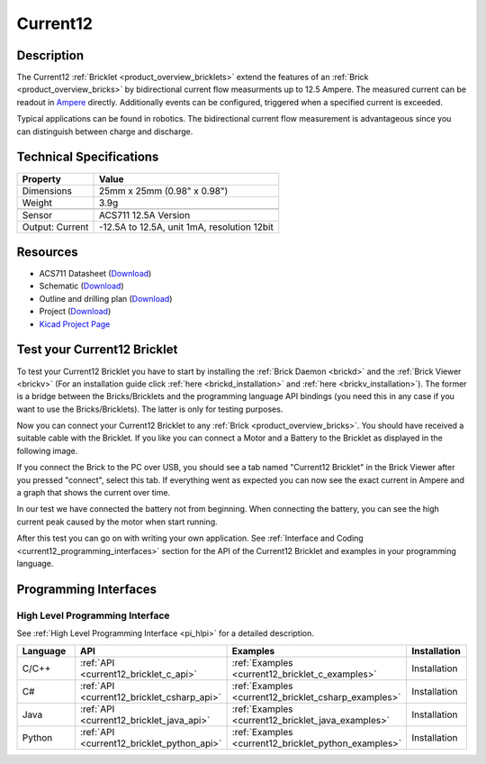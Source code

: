 .. _current12_bricklet:

Current12
=========

.. raw:: html

    {% from "macros.html" import tfdocstart, tfdocimg, tfdocend %}
    {{ tfdocstart() }}
    {{ 
		tfdocimg("Bricklets/bricklet_current_tilted_350.jpg", 
		         "Bricklets/bricklet_current_tilted_100.jpg", 
		         "Bricklets/bricklet_current_tilted_800.jpg", 
		         "Current12 Bricklet") 
	}}
	{{
		tfdocimg("Bricklets/bricklet_current_horizontal_350.jpg", 
		         "Bricklets/bricklet_current_horizontal_100.jpg", 
		         "Bricklets/bricklet_current_horizontal_800.jpg", 
		         "Current12 Bricklet") 
	}}
	{{ 
		tfdocimg("Bricklets/bricklet_current_vertical_350.jpg", 
		         "Bricklets/bricklet_current_vertical_100.jpg", 
		         "Bricklets/bricklet_current_vertical_800.jpg", 
		         "Current12 Bricklet") 
	}}
	{{ 
		tfdocimg("Bricklets/bricklet_current_master_350.jpg", 
		         "Bricklets/bricklet_current_master_100.jpg", 
		         "Bricklets/bricklet_current_master_1200.jpg", 
		         "Current12 Bricklet with Master Brick") 
	}}
	{{ 
	    tfdocimg("Bricklets/bricklet_current12_brickv_350.jpg", 
	             "Bricklets/bricklet_current12_brickv_100.jpg", 
	             "Bricklets/bricklet_current12_brickv.jpg", 
	             "Brick Viewer screenshot") 
	}}
	{{ 
	    tfdocimg("Dimensions/current12_bricklet_dimensions_350.png", 
	             "Dimensions/current12_bricklet_dimensions_100.png", 
	             "Dimensions/current12_bricklet_dimensions.png", 
	             "Outline and drilling plan") 
	}}
	{{ tfdocend() }}


Description
-----------

The Current12 :ref:`Bricklet <product_overview_bricklets>` extend the features
of an :ref:`Brick <product_overview_bricks>` by bidirectional current flow
measurments up to 12.5 Ampere. 
The measured current can be readout in `Ampere <http://en.wikipedia.org/wiki/Ampere>`_ 
directly. Additionally events can be configured, triggered when a specified current is
exceeded.

Typical applications can be found in robotics. The bidirectional current 
flow measurement is advantageous since you can distinguish between charge and discharge.

Technical Specifications
------------------------

================================  ============================================================
Property                          Value
================================  ============================================================
Dimensions                        25mm x 25mm (0.98" x 0.98")
Weight                            3.9g
--------------------------------  ------------------------------------------------------------
--------------------------------  ------------------------------------------------------------
Sensor                            ACS711 12.5A Version
Output: Current                   -12.5A to 12.5A, unit 1mA, resolution 12bit
================================  ============================================================

Resources
---------

* ACS711 Datasheet (`Download <https://github.com/Tinkerforge/current12-bricklet/blob/master/datasheets/ACS711.pdf>`__)
* Schematic (`Download <https://github.com/Tinkerforge/current12-bricklet/raw/master/hardware/current-12-schematic.pdf>`__)
* Outline and drilling plan (`Download <../../_images/Dimensions/current12_bricklet_dimensions.png>`__)
* Project (`Download <https://github.com/Tinkerforge/current12-bricklet/zipball/master>`__)
* `Kicad Project Page <http://kicad.sourceforge.net/>`__


.. _current12_bricklet_test:

Test your Current12 Bricklet
----------------------------

To test your Current12 Bricklet you have to start by installing the
:ref:`Brick Daemon <brickd>` and the :ref:`Brick Viewer <brickv>`
(For an installation guide click :ref:`here <brickd_installation>`
and :ref:`here <brickv_installation>`).
The former is a bridge between the Bricks/Bricklets and the programming
language API bindings (you need this in any case if you want to use the
Bricks/Bricklets). The latter is only for testing purposes.

Now you can connect your Current12 Bricklet to any
:ref:`Brick <product_overview_bricks>`. You should have received a suitable
cable with the Bricklet. If you like you can connect a Motor
and a Battery to the Bricklet as displayed in the following image.

.. image:: /Images/Bricklets/bricklet_current_master_600.jpg
   :scale: 100 %
   :alt: Master Brick with connected Current12 Bricklet, Battery and Motor
   :align: center
   :target: ../../_images/Bricklets/bricklet_current_master_1200.jpg

If you connect the Brick to the PC over USB,
you should see a tab named "Current12 Bricklet" in the Brick Viewer after you
pressed "connect", select this tab.
If everything went as expected you can now see the exact current in Ampere 
and a graph that shows the current over time. 


.. image:: /Images/Bricklets/bricklet_current12_brickv.jpg
   :scale: 100 %
   :alt: Current12 Bricklet view in Brick Viewer
   :align: center
   :target: ../../_images/Bricklets/bricklet_current12_brickv.jpg

In our test we have connected the battery not from beginning. 
When connecting the battery, you
can see the high current peak caused by the motor when start running.
   
After this test you can go on with writing your own application.
See :ref:`Interface and Coding <current12_programming_interfaces>` section for 
the API of the Current12 Bricklet and examples in your programming language.


.. _current12_programming_interfaces:

Programming Interfaces
----------------------

High Level Programming Interface
^^^^^^^^^^^^^^^^^^^^^^^^^^^^^^^^

See :ref:`High Level Programming Interface <pi_hlpi>` for a detailed description.

.. csv-table::
   :header: "Language", "API", "Examples", "Installation"
   :widths: 25, 8, 15, 12

   "C/C++", ":ref:`API <current12_bricklet_c_api>`", ":ref:`Examples <current12_bricklet_c_examples>`", "Installation"
   "C#", ":ref:`API <current12_bricklet_csharp_api>`", ":ref:`Examples <current12_bricklet_csharp_examples>`", "Installation"
   "Java", ":ref:`API <current12_bricklet_java_api>`", ":ref:`Examples <current12_bricklet_java_examples>`", "Installation"
   "Python", ":ref:`API <current12_bricklet_python_api>`", ":ref:`Examples <current12_bricklet_python_examples>`", "Installation"


